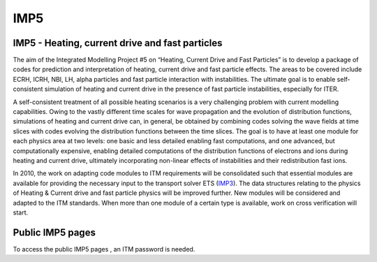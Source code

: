 IMP5
====

IMP5 - Heating, current drive and fast particles
------------------------------------------------

The aim of the Integrated Modelling Project #5 on “Heating, Current
Drive and Fast Particles” is to develop a package of codes for
prediction and interpretation of heating, current drive and fast
particle effects. The areas to be covered include ECRH, ICRH, NBI, LH,
alpha particles and fast particle interaction with instabilities. The
ultimate goal is to enable self-consistent simulation of heating and
current drive in the presence of fast particle instabilities, especially
for ITER.

A self-consistent treatment of all possible heating scenarios is a very
challenging problem with current modelling capabilities. Owing to the
vastly different time scales for wave propagation and the evolution of
distribution functions, simulations of heating and current drive can, in
general, be obtained by combining codes solving the wave fields at time
slices with codes evolving the distribution functions between the time
slices. The goal is to have at least one module for each physics area at
two levels: one basic and less detailed enabling fast computations, and
one advanced, but computationally expensive, enabling detailed
computations of the distribution functions of electrons and ions during
heating and current drive, ultimately incorporating non-linear effects
of instabilities and their redistribution fast ions.

In 2010, the work on adapting code modules to ITM requirements will be
consolidated such that essential modules are available for providing the
necessary input to the transport solver ETS
(`IMP3 <imp3_public.html>`__). The data structures relating to the
physics of Heating & Current drive and fast particle physics will be
improved further. New modules will be considered and adapted to the ITM
standards. When more than one module of a certain type is available,
work on cross verification will start.

Public IMP5 pages
-----------------

To access the
public IMP5 pages
, an ITM password is needed.
